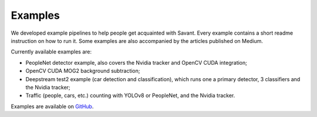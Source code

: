Examples
========

We developed example pipelines to help people get acquainted with Savant. Every example contains a short readme instruction on how to run it. Some examples are also accompanied by the articles published on Medium.

Currently available examples are:

- PeopleNet detector example, also covers the Nvidia tracker and OpenCV CUDA integration;
- OpenCV CUDA MOG2 background subtraction;
- Deepstream test2 example (car detection and classification), which runs one a primary detector, 3 classifiers and the Nvidia tracker;
- Traffic (people, cars, etc.) counting with YOLOv8 or PeopleNet, and the Nvidia tracker.

Examples are available on `GitHub <https://github.com/insight-platform/Savant/tree/develop/samples>`_.
